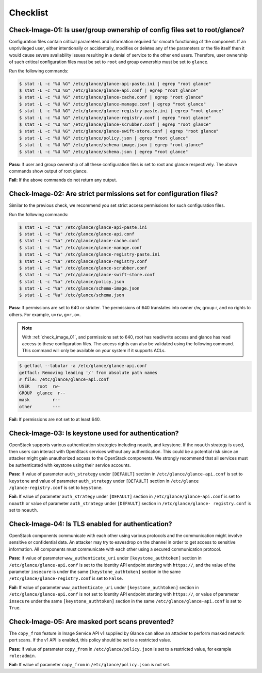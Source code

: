 =========
Checklist
=========

.. _check_image_01:

Check-Image-01: Is user/group ownership of config files set to root/glance?
~~~~~~~~~~~~~~~~~~~~~~~~~~~~~~~~~~~~~~~~~~~~~~~~~~~~~~~~~~~~~~~~~~~~~~~~~~~

Configuration files contain critical parameters and information required for
smooth functioning of the component. If an unprivileged user, either
intentionally or accidentally, modifies or deletes any of the parameters or
the file itself then it would cause severe availability issues resulting in a
denial of service to the other end users. Therefore, user ownership of such
critical configuration files must be set to ``root`` and group ownership
must be set to ``glance``.

Run the following commands:

.. code:: console

   $ stat -L -c "%U %G" /etc/glance/glance-api-paste.ini | egrep "root glance"
   $ stat -L -c "%U %G" /etc/glance/glance-api.conf | egrep "root glance"
   $ stat -L -c "%U %G" /etc/glance/glance-cache.conf | egrep "root glance"
   $ stat -L -c "%U %G" /etc/glance/glance-manage.conf | egrep "root glance"
   $ stat -L -c "%U %G" /etc/glance/glance-registry-paste.ini | egrep "root glance"
   $ stat -L -c "%U %G" /etc/glance/glance-registry.conf | egrep "root glance"
   $ stat -L -c "%U %G" /etc/glance/glance-scrubber.conf | egrep "root glance"
   $ stat -L -c "%U %G" /etc/glance/glance-swift-store.conf | egrep "root glance"
   $ stat -L -c "%U %G" /etc/glance/policy.json | egrep "root glance"
   $ stat -L -c "%U %G" /etc/glance/schema-image.json | egrep "root glance"
   $ stat -L -c "%U %G" /etc/glance/schema.json | egrep "root glance"

**Pass:** If user and group ownership of all these configuration files is set
to root and glance respectively. The above commands show output of root glance.

**Fail:** If the above commands do not return any output.

.. _check_image_02:

Check-Image-02: Are strict permissions set for configuration files?
~~~~~~~~~~~~~~~~~~~~~~~~~~~~~~~~~~~~~~~~~~~~~~~~~~~~~~~~~~~~~~~~~~~

Similar to the previous check, we recommend you set strict access
permissions for such configuration files.

Run the following commands:

.. code:: console

    $ stat -L -c "%a" /etc/glance/glance-api-paste.ini
    $ stat -L -c "%a" /etc/glance/glance-api.conf
    $ stat -L -c "%a" /etc/glance/glance-cache.conf
    $ stat -L -c "%a" /etc/glance/glance-manage.conf
    $ stat -L -c "%a" /etc/glance/glance-registry-paste.ini
    $ stat -L -c "%a" /etc/glance/glance-registry.conf
    $ stat -L -c "%a" /etc/glance/glance-scrubber.conf
    $ stat -L -c "%a" /etc/glance/glance-swift-store.conf
    $ stat -L -c "%a" /etc/glance/policy.json
    $ stat -L -c "%a" /etc/glance/schema-image.json
    $ stat -L -c "%a" /etc/glance/schema.json

**Pass:** If permissions are set to 640 or stricter. The permissions of 640
translates into owner r/w, group r, and no rights to others. For example,
``u=rw,g=r,o=``.

.. note::

   With :ref:`check_image_01`, and permissions set to 640, root has
   read/write access and glance has read access to these configuration files. The
   access rights can also be validated using the following command. This command
   will only be available on your system if it supports ACLs.

.. code:: console

    $ getfacl --tabular -a /etc/glance/glance-api.conf
    getfacl: Removing leading '/' from absolute path names
    # file: /etc/glance/glance-api.conf
    USER   root  rw-
    GROUP  glance  r--
    mask         r--
    other        ---

**Fail:** If permissions are not set to at least 640.

.. _check_image_03:

Check-Image-03: Is keystone used for authentication?
~~~~~~~~~~~~~~~~~~~~~~~~~~~~~~~~~~~~~~~~~~~~~~~~~~~~

OpenStack supports various authentication strategies including noauth, and
keystone. If the ``noauth`` strategy is used, then users can interact with
OpenStack services without any authentication. This could be a potential
risk since an attacker might gain unauthorized access to the OpenStack
components. We strongly recommend that all services must be authenticated
with keystone using their service accounts.

**Pass:** If value of parameter ``auth_strategy`` under ``[DEFAULT]`` section
in ``/etc/glance/glance-api.conf`` is set to ``keystone`` and value of
parameter ``auth_strategy`` under ``[DEFAULT]`` section in ``/etc/glance
/glance-registry.conf`` is set to ``keystone``.

**Fail:** If value of parameter ``auth_strategy`` under ``[DEFAULT]`` section
in ``/etc/glance/glance-api.conf`` is set to ``noauth`` or value of parameter
``auth_strategy`` under ``[DEFAULT]`` section in ``/etc/glance/glance-
registry.conf`` is set to ``noauth``.

.. _check_image_04:

Check-Image-04: Is TLS enabled for authentication?
~~~~~~~~~~~~~~~~~~~~~~~~~~~~~~~~~~~~~~~~~~~~~~~~~~

OpenStack components communicate with each other using various protocols and
the communication might involve sensitive or confidential data. An attacker
may try to eavesdrop on the channel in order to get access to sensitive
information. All components must communicate with each other using a
secured communication protocol.

**Pass:** If value of parameter ``www_authenticate_uri`` under
``[keystone_authtoken]`` section in ``/etc/glance/glance-api.conf`` is set to
the Identity API endpoint starting with ``https://``, and the value of the
parameter ``insecure`` is under the same ``[keystone_authtoken]`` section
in the same ``/etc/glance/glance-registry.conf`` is set to ``False``.

**Fail:** If value of parameter ``www_authenticate_uri`` under
``[keystone_authtoken]`` section in ``/etc/glance/glance-api.conf`` is not set
to Identity API endpoint starting with ``https://``, or value of parameter
``insecure`` under the same ``[keystone_authtoken]`` section in the same
``/etc/glance/glance-api.conf`` is set to ``True``.

.. _check_image_05:

Check-Image-05: Are masked port scans prevented?
~~~~~~~~~~~~~~~~~~~~~~~~~~~~~~~~~~~~~~~~~~~~~~~~~~~

The ``copy_from`` feature in Image Service API v1 supplied by Glance can allow
an attacker to perform masked network port scans. If the v1 API is enabled,
this policy should be set to a restricted value.

**Pass:** If value of parameter ``copy_from`` in ``/etc/glance/policy.json``
is set to a restricted value, for example ``role:admin``.

**Fail:** If value of parameter ``copy_from`` in ``/etc/glance/policy.json``
is not set.
